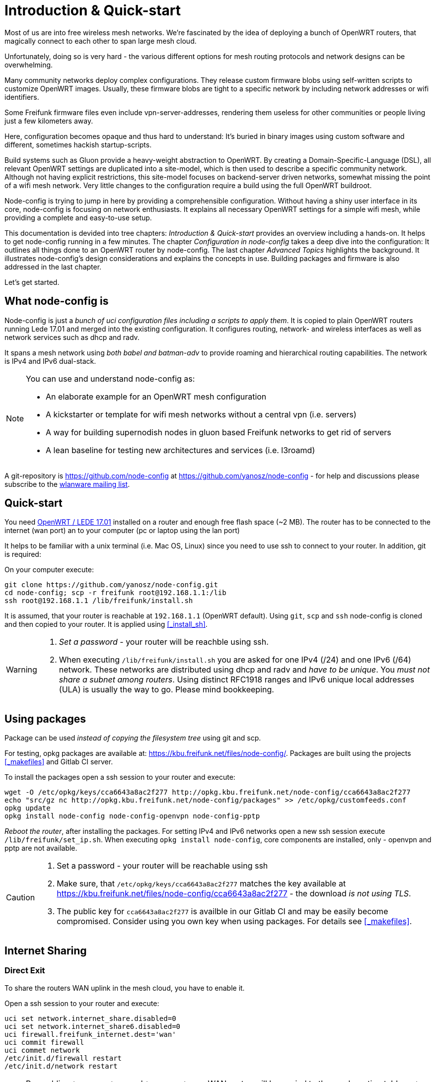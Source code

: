 = Introduction & Quick-start

Most of us are into free wireless mesh networks. We're fascinated by the idea of
deploying a bunch of OpenWRT routers, that magically connect to each other
to span large mesh cloud.

Unfortunately, doing so is very hard - the various different options for mesh routing protocols
and network designs can be overwhelming.


Many community networks deploy complex configurations. They release
custom firmware blobs using self-written scripts to customize OpenWRT images.
Usually, these firmware blobs are tight to a specific network by including network addresses or wifi identifiers.

Some Freifunk firmware files even include vpn-server-addresses, rendering them useless for other communities or
people living just a few kilometers away.

Here, configuration becomes opaque and thus hard to understand: It's buried in binary images using custom
software and different, sometimes hackish startup-scripts.

Build systems such as Gluon provide a heavy-weight abstraction to OpenWRT.
By creating a Domain-Specific-Language (DSL), all relevant OpenWRT settings are duplicated into a site-model,
which is then used to describe a specific community network. Although not having explicit restrictions,
this site-model focuses on backend-server driven networks, somewhat missing the point of a wifi mesh network.
Very little changes to the configuration require a build using the full OpenWRT buildroot.

Node-config is trying to jump in here by providing a comprehensible configuration.
Without having a shiny user interface in its core, node-config is focusing on network enthusiasts.
It explains all necessary OpenWRT settings for a simple wifi mesh, while providing a complete and easy-to-use setup.

This documentation is devided into tree chapters: _Introduction & Quick-start_ provides an overview including
a hands-on. It helps to get node-config running in a few minutes. The chapter
_Configuration in node-config_ takes a deep dive into the configuration:
It outlines all things done to an OpenWRT router by node-config.
The last chapter _Advanced Topics_ highlights the background.
It illustrates node-config's design considerations and explains the concepts in use.
Building packages and firmware is also addressed in the last chapter.

Let's get started.

== What node-config is

Node-config is just a _bunch of uci configuration files including a scripts to apply them_. It is copied to
plain OpenWRT routers running Lede 17.01 and merged into the existing configuration. It configures routing, network- and wireless interfaces as
well as network services such as dhcp and radv.

It spans a mesh network using _both babel and batman-adv_ to provide roaming and
hierarchical routing capabilities. The network is IPv4 and IPv6 dual-stack.


[NOTE]
====
.You can use and understand node-config as:
- An elaborate example for an OpenWRT mesh configuration
- A kickstarter or template for wifi mesh networks without a central vpn (i.e. servers)
- A way for building supernodish nodes in gluon based Freifunk networks to get rid of servers
- A lean baseline for testing new architectures and services (i.e. l3roamd)
====

A git-repository is https://github.com/node-config at  https://github.com/yanosz/node-config -
for help and discussions please subscribe to the
https://lists.freifunk.net/mailman/listinfo/wlanware-freifunk.net[wlanware mailing list].


== Quick-start

You need https://downloads.openwrt.org[OpenWRT / LEDE 17.01] installed on a router and enough free flash space (~2 MB).
The router has to be connected to the internet (wan port) an to your computer (pc or laptop using the lan port)

It helps to be familiar with a unix terminal (i.e. Mac OS, Linux)
since you need to use ssh to connect to your router. In addition, git is required:

.On your computer execute:

[#src-listing]
[source,bash]
----
git clone https://github.com/yanosz/node-config.git
cd node-config; scp -r freifunk root@192.168.1.1:/lib
ssh root@192.168.1.1 /lib/freifunk/install.sh
----

It is assumed, that your router is reachable at `192.168.1.1` (OpenWRT default). Using `git`, `scp` and `ssh`
node-config is cloned and then copied to your router. It is applied using <<_install_sh>>.


[WARNING]
====
1. _Set a password_ - your router will be reachble using ssh.
2. When executing `/lib/freifunk/install.sh` you are asked for one IPv4 (/24) and one IPv6 (/64) network.
These networks are distributed using dhcp and radv and _have to be unique_.
You _must not share a subnet among routers_. Using distinct RFC1918 ranges and IPv6 unique local addresses (ULA)
is usually the way to go. Please mind bookkeeping.
====

== Using packages

Package can be used _instead of copying the filesystem tree_ using git and scp.

For testing, opkg packages are available at: https://kbu.freifunk.net/files/node-config/. Packages are built
using the projects <<_makefiles>> and Gitlab CI server.

.To install the packages open a ssh session to your router and execute:

[#src-listing]
[source,bash]
----
wget -O /etc/opkg/keys/cca6643a8ac2f277 http://opkg.kbu.freifunk.net/node-config/cca6643a8ac2f277
echo "src/gz nc http://opkg.kbu.freifunk.net/node-config/packages" >> /etc/opkg/customfeeds.conf
opkg update
opkg install node-config node-config-openvpn node-config-pptp
----
_Reboot the router_, after installing the packages.
For setting IPv4 and IPv6 networks open a new ssh session execute `/lib/freifunk/set_ip.sh`.
When executing `opkg install node-config`, core components are installed, only - openvpn and pptp are not available.

[CAUTION]
====
1. Set a password - your router will be reachable using ssh
2. Make sure, that `/etc/opkg/keys/cca6643a8ac2f277` matches the key available at
https://kbu.freifunk.net/files/node-config/cca6643a8ac2f277 - the download _is not using TLS_.
3. The public key for `cca6643a8ac2f277` is availble in our Gitlab CI and may be easily become compromised.
Consider using you own key when using packages. For details see <<_makefiles>>.
====

== Internet Sharing

=== Direct Exit
To share the routers WAN uplink in the mesh cloud, you have to enable it.

.Open a ssh session to your router and execute:

[#src-listing]
[source,bash]
----
uci set network.internet_share.disabled=0
uci set network.internet_share6.disabled=0
uci firewall.freifunk_internet.dest='wan'
uci commit firewall
uci commet network
/etc/init.d/firewall restart
/etc/init.d/network restart
----

NOTE: By enabling `internet_share` and `internet_share6`, WAN routes will be copied to the
mesh routing table. `uci firewall.freifunk_internet.dest='wan'` enables forwarding.

=== Using a VPN provider
To use a vpn tunnel (i.e. mullvad),
you can use a configuration in `/lib/freifunk/vpn` and activate it by editing `/etc/config/openvpn`.
See <<__etc_config_openvpn>> for details.

TIP: If you want to use a provider not included in
`/lib/freifunk/vpn`, you can place your provider's configuration there.
Mind adding `route-nopull`, `script-security 2` and `up /lib/freifunk/vpn/up.sh` for default route handling.
Have a look at existing VPN configurations for example. Also mind setting `dev vpn-nat` to use
the correct network interface.

== Git directory structure

All configuration can be found in `/freifunk/initial_configuration`. Other directories contain scripts,
build files and documentation.

|===
|Path |Contents
|`/`
| Directory root, including readme's, the project's Makefile and CI-configuration
|`/doc`
| Documentation including the asciidoc source of this manual
|`/freifunk`
| Configuration including scripts
|`/freifunk/initial_configuration`
| OpenWRT configuration (uci)
|`/freifunk/lib`
| Shared routines for scripts
|`/freifunk/vpn`
| OpenVPN exit configuration for different providers
|`/lede_built/node-config`
| Makefiles and other files for creating OpenWRT packages
|===
